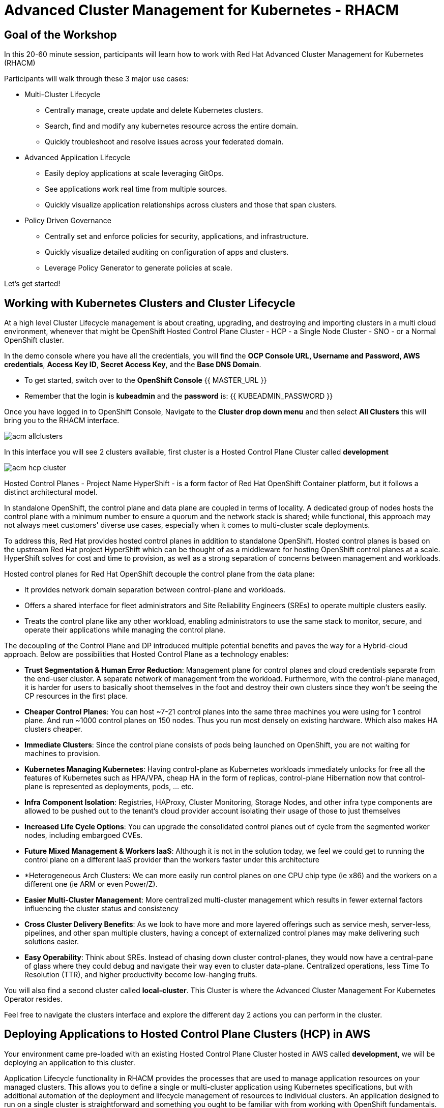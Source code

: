 = Advanced Cluster Management for Kubernetes - RHACM

== Goal of the Workshop

In this 20-60 minute session, participants will learn how to work with Red Hat Advanced Cluster Management for Kubernetes (RHACM) 

Participants will walk through these 3 major use cases:

** Multi-Cluster Lifecycle
  *** Centrally manage, create update and delete Kubernetes clusters.
  *** Search, find and modify any kubernetes resource across the entire domain.
  *** Quickly troubleshoot and resolve issues across your federated domain.

** Advanced Application Lifecycle
  *** Easily deploy applications at scale leveraging GitOps.
  *** See applications work real time from multiple sources.
  *** Quickly visualize application relationships across clusters and those that span clusters.

** Policy Driven Governance
  *** Centrally set and enforce policies for security, applications, and infrastructure.
  *** Quickly visualize detailed auditing on configuration of apps and clusters.
  *** Leverage Policy Generator to generate policies at scale.

Let's get started! 

== Working with Kubernetes Clusters and Cluster Lifecycle

At a high level Cluster Lifecycle management is about creating, upgrading, and destroying and importing clusters in a multi cloud environment, whenever that might be OpenShift Hosted Control Plane Cluster - HCP - a Single Node Cluster - SNO - or a Normal OpenShift cluster.

In the demo console where you have all the credentials, you will find the *OCP Console URL, Username and Password, AWS credentials*, *Access Key ID*, *Secret Access Key*, and the *Base DNS Domain*.

** To get started, switch over to the *OpenShift Console* 
{{ MASTER_URL }}
** Remember that the login is *kubeadmin* and the *password* is:
{{ KUBEADMIN_PASSWORD }}

Once you have logged in to OpenShift Console, Navigate to the *Cluster drop down menu* and then select  *All Clusters* this will bring you to the RHACM interface.

image::images/acm-allclusters.png[]

In this interface you will see 2 clusters available, first cluster is a Hosted Control Plane Cluster called *development* 

image::images/acm-hcp-cluster.png[]

Hosted Control Planes - Project Name HyperShift - is a form factor of Red Hat OpenShift Container platform, but it follows a distinct architectural model.

In standalone OpenShift, the control plane and data plane are coupled in terms of locality. A dedicated group of nodes hosts the control plane with a minimum number to ensure a quorum and the network stack is shared; while functional, this approach may not always meet customers' diverse use cases, especially when it comes to multi-cluster scale deployments.

To address this, Red Hat provides hosted control planes in addition to standalone OpenShift. Hosted control planes is based on the upstream Red Hat project HyperShift which can be thought of as a middleware for hosting OpenShift control planes at a scale. HyperShift solves for cost and time to provision, as well as a strong separation of concerns between management and workloads.

Hosted control planes for Red Hat OpenShift decouple the control plane from the data plane:

* It provides network domain separation between control-plane and workloads.
* Offers a shared interface for fleet administrators and Site Reliability Engineers (SREs) to operate multiple clusters easily.
* Treats the control plane like any other workload, enabling administrators to use the same stack to monitor, secure, and operate their applications while managing the control plane.

The decoupling of the Control Plane and DP introduced multiple potential benefits and paves the way for a Hybrid-cloud approach. Below are possibilities that Hosted Control Plane as a technology enables:

* *Trust Segmentation & Human Error Reduction*: Management plane for control planes and cloud credentials separate from the end-user cluster. A separate network of management from the workload. Furthermore, with the control-plane managed, it is harder for users to basically shoot themselves in the foot and destroy their own clusters since they won’t be seeing the CP resources in the first place.
* *Cheaper Control Planes*: You can host ~7-21 control planes into the same three machines you were using for 1 control plane. And run ~1000 control planes on 150 nodes. Thus you run most densely on existing hardware. Which also makes HA clusters cheaper.
* *Immediate Clusters*: Since the control plane consists of pods being launched on OpenShift, you are not waiting for machines to provision.
* *Kubernetes Managing Kubernetes*: Having control-plane as Kubernetes workloads immediately unlocks for free all the features of Kubernetes such as HPA/VPA, cheap HA in the form of replicas, control-plane Hibernation now that control-plane is represented as deployments, pods, ... etc.
* *Infra Component Isolation*: Registries, HAProxy, Cluster Monitoring, Storage Nodes, and other infra type components are allowed to be pushed out to the tenant’s cloud provider account isolating their usage of those to just themselves
* *Increased Life Cycle Options*: You can upgrade the consolidated control planes out of cycle from the segmented worker nodes, including embargoed CVEs.
* *Future Mixed Management & Workers IaaS*: Although it is not in the solution today, we feel we could  get to running the control plane on a different IaaS provider than the workers faster under this architecture
* *Heterogeneous Arch Clusters: We can more easily run control planes on one CPU chip type (ie x86) and the workers on a different one (ie ARM or even Power/Z).
* *Easier Multi-Cluster Management*: More centralized multi-cluster management which results in fewer external factors influencing the cluster status and consistency
* *Cross Cluster Delivery Benefits*: As we look to have more and more layered offerings such as service mesh, server-less, pipelines, and other span multiple clusters, having a concept of externalized control planes may make delivering such solutions easier.
* *Easy Operability*: Think about SREs. Instead of chasing down cluster control-planes, they would now have a central-pane of glass where they could debug and navigate their way even to cluster data-plane. Centralized operations, less Time To Resolution (TTR), and higher productivity become low-hanging fruits.

You will also find a second cluster called *local-cluster*. This Cluster is where the Advanced Cluster Management For Kubernetes Operator resides.

Feel free to navigate the clusters interface and explore the different day 2 actions you can perform in the cluster. 

== Deploying Applications to Hosted Control Plane Clusters (HCP) in AWS

Your environment came pre-loaded with an existing Hosted Control Plane Cluster hosted in AWS called *development*, we will be deploying an application to this cluster.

Application Lifecycle functionality in RHACM provides the processes that are used to manage application resources on your managed clusters. This allows you to define a single or multi-cluster application using Kubernetes specifications, but with additional automation of the deployment and lifecycle management of resources to individual clusters. An application designed to run on a single cluster is straightforward and something you ought to be familiar with from working with OpenShift fundamentals. A multi-cluster application allows you to orchestrate the deployment of these same resources to multiple clusters, based on a set of rules you define for which clusters run the application components.

This table describes the different components that the Application Lifecycle model in RHACM is composed of:

|===
|*Resource*|*Purpose *

|Channel|Defines a place where deployable resources are stored, such as an object store, Kubernetes namespace, Helm repository, or GitHub repository.
|Subscription|Definitions that identify deployable resources available in a Channel resource that are to be deployed to a target cluster.
|PlacementRule|Defines the target clusters where subscriptions deploy and maintain the application. It is composed of Kubernetes resources identified by the Subscription resource and pulled from the location defined in the Channel resource.
|Application|A way to group the components here into a more easily viewable single resource. An Application resource typically references a Subscription resource.
|===

These are all Kubernetes custom resources, defined by a Custom Resource Definition (CRD), that are created for you when RHACM is installed. By creating these as Kubernetes native objects, you can interact with them the same way you would with a Pod. For instance, running +oc get application+ retrieves a list of deployed RHACM applications just as +oc get pods+ retrieves a list of deployed Pods.

This may seem like a lot of extra resources to manage in addition to the deployables that actually make up your application. However, they make it possible to automate the composition, placement, and overall control of your applications when you are deploying to many clusters. With a single cluster, it is easy to log in and run +oc create -f…​.+ If you need to do that on a dozen clusters, you want to make sure you do not make a mistake or miss a cluster, and you need a way to schedule and orchestrate updates to your applications. Leveraging the Application Lifecycle Builder in RHACM allows you to easily manage multi-cluster applications.

== Creating an Application

*Prerequisites:*

* Navigate to *Infrastructure → Clusters*
* Click on the *development* Cluster
* Click the *actions dropdown* and select *Edit Labels* button under *Labels* verify the *rhdp_usage=development* label exists in the cluster. If the label doesn't exist create it.

image::images/acm_labels-1.png[]

* Navigate to *Applications*

* Click *Create application, select Subscription*. Enter the following information:
** *Name*: `rocket-chat`
** *Namespace*: `rocket-chat`
** Under repository types, select the *GIT* repository
** *URL:*  https://github.com/levenhagen/rocketchat-acmt[https://github.com/levenhagen/rocketchat-acm]
** *Branch*:  `main`
** *Path:*  `rocketchat`

* Verify that *Deploy application resources only on clusters matching specified labels* is selected and enter the following information
** *Label*: `rhdp_usage`
** *Value*: `development`

* Verify all the information is correct. Click *Create*

It will take a few minutes to deploy the application, *Click* on the *Topology Tab* to view and verify that *all of the circles are green*.

image::images/acm-topology.png[]

Under the topology view, Select the *Route* and click on the *Launch Route* *URL*, this will take you to the Book Import application with several books available.

image::images/acm-topology1.png[]

Feel free to experiment with the application

You successfully deployed an application to a Hosted Control Plane cluster using RHACM. This approach leveraged a Git repository which housed all of the manifests that defined your application. RHACM was able to take those manifests and use them as deployables, which were then deployed to the target cluster.

== Governance, Risk, and Compliance (Security and compliance use case)

Now that you have a cluster and a deployed application, you need to make sure that they do not drift from their original configurations. This kind of drift is a serious problem, because it can happen from benign and benevolent fixes and changes, as well as malicious activities that you might not notice but can cause significant problems. The solution that RHACM provides for this is the Governance, Risk, and Compliance, or GRC, functionality.

==== Review GRC Functionality

Enterprises must meet internal standards for software engineering, secure engineering, resiliency, security, and regulatory compliance for workloads hosted on private, multi and hybrid clouds. Red Hat Advanced Cluster Management for Kubernetes governance provides an extensible policy framework for enterprises to introduce their own security policies.

The governance lifecycle is based on defined policies, processes, and procedures to manage security and compliance from a central interface page. View the following diagram of the governance architecture:

image::images/acm_governance_arch2.x.png[]

Use the Red Hat Advanced Cluster Management for Kubernetes security policy framework to create and manage policies. Kubernetes custom resource definition instances are used to create policies.

Each Red Hat Advanced Cluster Management policy can have at least one or more templates. For more details about the policy elements, view the https://access.redhat.com/documentation/en-us/red_hat_advanced_cluster_management_for_kubernetes/2.7/html-single/governance/index#policy-yaml-table[Policy YAML] table section.


=== Creating Policies in ACM

In order to assist in the creation and management of Red Hat Advanced Cluster Management for Kubernetes policies we use the policy generator tool. This tool, along with GitOps, greatly simplifies the distribution of Kubernetes resource objects to managed OpenShift or Kubernetes clusters through RHACM policies. 

*Prerequisite*

To deploy policies with subscriptions, complete the following steps:

Bind the *open-cluster-management:subscription-admin* ClusterRole to the user creating the subscription, to do this follow this steps:

* Navigate to *Governance Tab*
* On the top tabs, click on *Policies*
* Click *Create Policy* 
* On the top switch the toogle to Display the YAML 

image::images/acm_governance_yaml.png[]

* Copy the following YAML and paste it on the YAML screen 

----
apiVersion: policy.open-cluster-management.io/v1
kind: Policy
metadata:
  name: policy-configure-subscription-admin-hub
  annotations:
    policy.open-cluster-management.io/standards: NIST SP 800-53
    policy.open-cluster-management.io/categories: CM Configuration Management
    policy.open-cluster-management.io/controls: CM-2 Baseline Configuration
spec:
  remediationAction: inform
  disabled: false
  policy-templates:
    - objectDefinition:
        apiVersion: policy.open-cluster-management.io/v1
        kind: ConfigurationPolicy
        metadata:
          name: policy-configure-subscription-admin-hub
        spec:
          remediationAction: inform
          severity: low
          object-templates:
            - complianceType: musthave
              objectDefinition:
                apiVersion: rbac.authorization.k8s.io/v1
                kind: ClusterRole
                metadata:
                  name: open-cluster-management:subscription-admin
                rules:
                - apiGroups:
                  - app.k8s.io
                  resources:
                  - applications
                  verbs:
                  - '*'
                - apiGroups:
                  - apps.open-cluster-management.io
                  resources:
                  - '*'
                  verbs:
                  - '*'
                - apiGroups:
                  - ""
                  resources:
                  - configmaps
                  - secrets
                  - namespaces
                  verbs:
                  - '*'
            - complianceType: musthave
              objectDefinition:
                apiVersion: rbac.authorization.k8s.io/v1
                kind: ClusterRoleBinding
                metadata:
                  name: open-cluster-management:subscription-admin
                roleRef:
                  apiGroup: rbac.authorization.k8s.io
                  kind: ClusterRole
                  name: open-cluster-management:subscription-admin
                subjects:
                - apiGroup: rbac.authorization.k8s.io
                  kind: User
                  name: kube:admin
                - apiGroup: rbac.authorization.k8s.io
                  kind: User
                  name: system:admin
---
apiVersion: policy.open-cluster-management.io/v1
kind: PlacementBinding
metadata:
  name: binding-policy-configure-subscription-admin-hub
placementRef:
  name: placement-policy-configure-subscription-admin-hub
  kind: PlacementRule
  apiGroup: apps.open-cluster-management.io
subjects:
- name: policy-configure-subscription-admin-hub
  kind: Policy
  apiGroup: policy.open-cluster-management.io
---
apiVersion: apps.open-cluster-management.io/v1
kind: PlacementRule
metadata:
  name: placement-policy-configure-subscription-admin-hub
spec:
  clusterConditions:
  - status: "True"
    type: ManagedClusterConditionAvailable
  clusterSelector:
    matchExpressions:
      - {key: name, operator: In, values: ["local-cluster"]} 
----    

* Enter a namespace to place the policy, default name space is OK to use
* Click *Next* till the end and then *Submit*

Allow for the policy to propagate to the Local-cluster - RHACM Hub Cluster.

* Navigate back to policies and select the *policy-configure-subscription-admin-hub* policy. 

* Under the actions dropdown, select *Enforced* This will enforce the policy, wait until green checkmark is displayed.

image::images/acm_governance_yaml2.png[]

=== Using Policy Generator 

This Policy Generator definition will achieve 2 configuration policies:

* *openshift-gitops-installed:* The goal of the first one is to inform if the OpenShift GitOps operator is installed on managed clusters.

* *kubeadmin-removed:* The goal of this second policy is to inform if the kubeadmin user is removed from managed clusters.

Both policies are informative only and will only execute them manually to showcase how to resolve issues.

In order to deliver these policies we will need to leverage the RHACM Application engine and the GitOps Subcription model.

* Navigate to *Applications*

* Click *Create application, select Subscription*. Enter the following information:
** *Name*: `policy-generator`
** *Namespace*: `policy-generator`
** Under repository types, select the *GIT* repository
** *URL:*  https://github.com/levenhagen/demo-policygenerator[https://github.com/levenhagen/demo-policygenerator.git]
** *Branch*:  `main`
* Verify that *Deploy only to local cluster* is selected
* Verify all the information is correct. Click *Create*

It will take a few minutes to deploy the application, *Click* on the *Topology Tab* to view and verify that *all of the circles are green*.

image::images/acm-topology2.png[]

* Navigate to the *Governanc* tab 
* Click on the *Policies* tab
* Verify that you see 2 policies and that there *Cluster Violations* count is 1
** *kubeadmin-removed*
** *openshift-gitops-installed*

image::images/acm-policy.png[]

Now that the policies have been created for us leveraing the Policy Generator Engine let's go ahead and enforce them.

* On the *openshift-gitops-installed* policy, click on the elipses and set policy to *Enfornce*

image::images/acm-policy2.png[]

* Click the *Enforce* button to verify 

* Wait a few minutes and you will see that the *Cluster Violations* will go from *red* to *green*

image::images/acm-policy3.png[]

* Click on the Policy and select *Results* verify that the gitops operator has been installed.

Feel free to repeat the steps with the *kubeadmin-removed* Policy, however if you enforce this you won't be able to access that cluster through the console as the only account created on these clusters is Kubadmin.

Now you have succesfully created a Policy leveraing the Policy Generator to scan your clusters, if you would like to play with other policies please visit the https://github.com/stolostron/policy-collection[Policy Repo] for more Policies you can test out.

Thank you for working 

